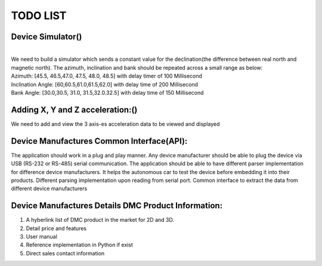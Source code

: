 TODO LIST
=========

Device Simulator(|done|)
------------------------
| 
| We need to build a simulator which sends a constant value for the declination(the difference between real north and magnetic north). The azimuth, inclination and bank should be repeated across a small range as below:
| Azimuth: [45.5, 46.5,47.0, 47.5, 48.0, 48.5] with delay timer of 100 Millisecond
| Inclination Angle: [60,60.5,61.0,61.5,62.0] with  delay time of 200 Millisecond
| Bank Angle: [30.0,30.5, 31.0, 31.5,32.0.32.5] with delay time of 150 Millisecond


Adding X, Y and Z acceleration:(|done|)
-------------------------------
We need to add and view the 3 axis-es acceleration data to be viewed and displayed 

Device Manufactures Common Interface(API):
------------------------------------------
The application should work in a plug and play manner. Any device manufacturer should be able to 
plug the device via USB (RS-232 or RS-485) serial communication. The application should be able to have different 
parser implementation for difference device manufacturers. It helps the autonomous car to test the device before 
embedding it into their products. Different parsing implementation upon reading from serial port. Common interface to extract the data from different device manufacturers  

Device Manufactures Details DMC Product Information:
----------------------------------------------------
1. A  hyberlink list of DMC product in the market for 2D and 3D.
2. Detail price and features 
3. User manual
4. Reference implementation in Python  if exist 
5. Direct sales contact information

.. |done| image::  https://img.shields.io/badge/DONE-green
            :alt: DONE
